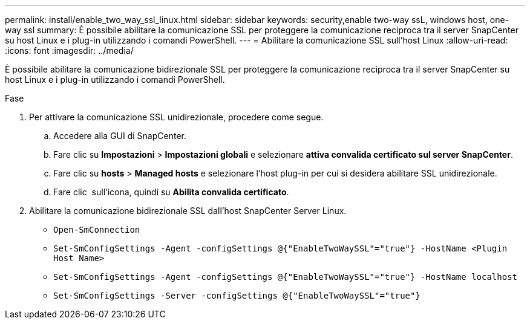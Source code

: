 ---
permalink: install/enable_two_way_ssl_linux.html 
sidebar: sidebar 
keywords: security,enable two-way ssL, windows host, one-way ssl 
summary: È possibile abilitare la comunicazione SSL per proteggere la comunicazione reciproca tra il server SnapCenter su host Linux e i plug-in utilizzando i comandi PowerShell. 
---
= Abilitare la comunicazione SSL sull'host Linux
:allow-uri-read: 
:icons: font
:imagesdir: ../media/


[role="lead"]
È possibile abilitare la comunicazione bidirezionale SSL per proteggere la comunicazione reciproca tra il server SnapCenter su host Linux e i plug-in utilizzando i comandi PowerShell.

.Fase
. Per attivare la comunicazione SSL unidirezionale, procedere come segue.
+
.. Accedere alla GUI di SnapCenter.
.. Fare clic su *Impostazioni* > *Impostazioni globali* e selezionare *attiva convalida certificato sul server SnapCenter*.
.. Fare clic su *hosts* > *Managed hosts* e selezionare l'host plug-in per cui si desidera abilitare SSL unidirezionale.
.. Fare clic image:../media/more_icon.gif[""] sull'icona, quindi su *Abilita convalida certificato*.


. Abilitare la comunicazione bidirezionale SSL dall'host SnapCenter Server Linux.
+
** `Open-SmConnection`
** `Set-SmConfigSettings -Agent -configSettings @{"EnableTwoWaySSL"="true"} -HostName <Plugin Host Name>`
** `Set-SmConfigSettings -Agent -configSettings @{"EnableTwoWaySSL"="true"} -HostName localhost`
** `Set-SmConfigSettings -Server -configSettings @{"EnableTwoWaySSL"="true"}`



